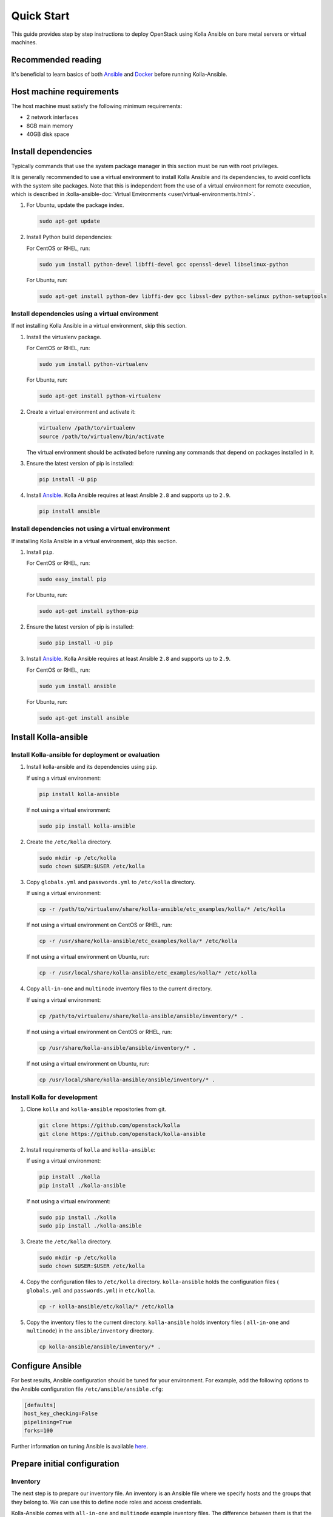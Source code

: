 .. quickstart:

===========
Quick Start
===========

This guide provides step by step instructions to deploy OpenStack using Kolla
Ansible on bare metal servers or virtual machines.

Recommended reading
~~~~~~~~~~~~~~~~~~~

It's beneficial to learn basics of both `Ansible <https://docs.ansible.com>`__
and `Docker <https://docs.docker.com>`__ before running Kolla-Ansible.

Host machine requirements
~~~~~~~~~~~~~~~~~~~~~~~~~

The host machine must satisfy the following minimum requirements:

- 2 network interfaces
- 8GB main memory
- 40GB disk space

Install dependencies
~~~~~~~~~~~~~~~~~~~~

Typically commands that use the system package manager in this section must be
run with root privileges.

It is generally recommended to use a virtual environment to install Kolla
Ansible and its dependencies, to avoid conflicts with the system site packages.
Note that this is independent from the use of a virtual environment for remote
execution, which is described in
:kolla-ansible-doc:`Virtual Environments <user/virtual-environments.html>`.

#. For Ubuntu, update the package index.

   .. code-block:: console

      sudo apt-get update

#. Install Python build dependencies:

   For CentOS or RHEL, run:

   .. code-block:: console

      sudo yum install python-devel libffi-devel gcc openssl-devel libselinux-python

   For Ubuntu, run:

   .. code-block:: console

      sudo apt-get install python-dev libffi-dev gcc libssl-dev python-selinux python-setuptools

Install dependencies using a virtual environment
------------------------------------------------

If not installing Kolla Ansible in a virtual environment, skip this section.

#. Install the virtualenv package.

   For CentOS or RHEL, run:

   .. code-block:: console

      sudo yum install python-virtualenv

   For Ubuntu, run:

   .. code-block:: console

      sudo apt-get install python-virtualenv

#. Create a virtual environment and activate it:

   .. code-block:: console

      virtualenv /path/to/virtualenv
      source /path/to/virtualenv/bin/activate

   The virtual environment should be activated before running any commands that
   depend on packages installed in it.

#. Ensure the latest version of pip is installed:

   .. code-block:: console

      pip install -U pip

#. Install `Ansible <http://www.ansible.com>`__. Kolla Ansible requires at least
   Ansible ``2.8`` and supports up to ``2.9``.

   .. code-block:: console

      pip install ansible

Install dependencies not using a virtual environment
----------------------------------------------------

If installing Kolla Ansible in a virtual environment, skip this section.

#. Install ``pip``.

   For CentOS or RHEL, run:

   .. code-block:: console

      sudo easy_install pip

   For Ubuntu, run:

   .. code-block:: console

      sudo apt-get install python-pip

#. Ensure the latest version of pip is installed:

   .. code-block:: console

      sudo pip install -U pip

#. Install `Ansible <http://www.ansible.com>`__. Kolla Ansible requires at least
   Ansible ``2.8`` and supports up to ``2.9``.

   For CentOS or RHEL, run:

   .. code-block:: console

      sudo yum install ansible

   For Ubuntu, run:

   .. code-block:: console

      sudo apt-get install ansible

Install Kolla-ansible
~~~~~~~~~~~~~~~~~~~~~

Install Kolla-ansible for deployment or evaluation
--------------------------------------------------

#. Install kolla-ansible and its dependencies using ``pip``.

   If using a virtual environment:

   .. code-block:: console

      pip install kolla-ansible

   If not using a virtual environment:

   .. code-block:: console

      sudo pip install kolla-ansible

#. Create the ``/etc/kolla`` directory.

   .. code-block:: console

      sudo mkdir -p /etc/kolla
      sudo chown $USER:$USER /etc/kolla

#. Copy ``globals.yml`` and ``passwords.yml`` to ``/etc/kolla`` directory.

   If using a virtual environment:

   .. code-block:: console

      cp -r /path/to/virtualenv/share/kolla-ansible/etc_examples/kolla/* /etc/kolla

   If not using a virtual environment on CentOS or RHEL, run:

   .. code-block:: console

      cp -r /usr/share/kolla-ansible/etc_examples/kolla/* /etc/kolla

   If not using a virtual environment on Ubuntu, run:

   .. code-block:: console

      cp -r /usr/local/share/kolla-ansible/etc_examples/kolla/* /etc/kolla

#. Copy ``all-in-one`` and ``multinode`` inventory files to
   the current directory.

   If using a virtual environment:

   .. code-block:: console

      cp /path/to/virtualenv/share/kolla-ansible/ansible/inventory/* .

   If not using a virtual environment on CentOS or RHEL, run:

   .. code-block:: console

      cp /usr/share/kolla-ansible/ansible/inventory/* .

   If not using a virtual environment on Ubuntu, run:

   .. code-block:: console

      cp /usr/local/share/kolla-ansible/ansible/inventory/* .

Install Kolla for development
-----------------------------

#. Clone ``kolla`` and ``kolla-ansible`` repositories from git.

   .. code-block:: console

      git clone https://github.com/openstack/kolla
      git clone https://github.com/openstack/kolla-ansible

#. Install requirements of ``kolla`` and ``kolla-ansible``:

   If using a virtual environment:

   .. code-block:: console

      pip install ./kolla
      pip install ./kolla-ansible

   If not using a virtual environment:

   .. code-block:: console

      sudo pip install ./kolla
      sudo pip install ./kolla-ansible

#. Create the ``/etc/kolla`` directory.

   .. code-block:: console

      sudo mkdir -p /etc/kolla
      sudo chown $USER:$USER /etc/kolla

#. Copy the configuration files to ``/etc/kolla`` directory.
   ``kolla-ansible`` holds the configuration files ( ``globals.yml`` and
   ``passwords.yml``) in ``etc/kolla``.

   .. code-block:: console

      cp -r kolla-ansible/etc/kolla/* /etc/kolla

#. Copy the inventory files to the current directory. ``kolla-ansible`` holds
   inventory files ( ``all-in-one`` and ``multinode``) in the
   ``ansible/inventory`` directory.

   .. code-block:: console

      cp kolla-ansible/ansible/inventory/* .

Configure Ansible
~~~~~~~~~~~~~~~~~

For best results, Ansible configuration should be tuned for your environment.
For example, add the following options to the Ansible configuration file
``/etc/ansible/ansible.cfg``:

.. path /etc/ansible/ansible.cfg
.. code-block:: ini

   [defaults]
   host_key_checking=False
   pipelining=True
   forks=100

Further information on tuning Ansible is available `here
<https://www.ansible.com/blog/ansible-performance-tuning>`__.

Prepare initial configuration
~~~~~~~~~~~~~~~~~~~~~~~~~~~~~

Inventory
---------

The next step is to prepare our inventory file. An inventory is an Ansible file
where we specify hosts and the groups that they belong to. We can use this to
define node roles and access credentials.

Kolla-Ansible comes with ``all-in-one`` and ``multinode`` example inventory
files. The difference between them is that the former is ready for deploying
single node OpenStack on localhost. If you need to use separate host or more
than one node, edit ``multinode`` inventory:

#. Edit the first section of ``multinode`` with connection details of your
   environment, for example:

   .. code-block:: ini

      [control]
      10.0.0.[10:12] ansible_user=ubuntu ansible_password=foobar ansible_become=true
      # Ansible supports syntax like [10:12] - that means 10, 11 and 12.
      # Become clause means "use sudo".

      [network:children]
      control
      # when you specify group_name:children, it will use contents of group specified.

      [compute]
      10.0.0.[13:14] ansible_user=ubuntu ansible_password=foobar ansible_become=true

      [monitoring]
      10.0.0.10
      # This group is for monitoring node.
      # Fill it with one of the controllers' IP address or some others.

      [storage:children]
      compute

      [deployment]
      localhost       ansible_connection=local become=true
      # use localhost and sudo

   To learn more about inventory files, check
   `Ansible documentation <http://docs.ansible.com/ansible/latest/intro_inventory.html>`_.

#. Check whether the configuration of inventory is correct or not, run:

   .. code-block:: console

      ansible -i multinode all -m ping

   .. note::

      Ubuntu might not come with python pre-installed. That will cause
      errors in ping module. To quickly install python with ansible you
      can run ``ansible -i multinode all -m raw -a "apt-get -y install python-dev"``

Kolla passwords
---------------

Passwords used in our deployment are stored in ``/etc/kolla/passwords.yml``
file. All passwords are blank in this file and have to be filled either
manually or by running random password generator:

For deployment or evaluation, run:

.. code-block:: console

   kolla-genpwd

For development, run:

.. code-block:: console

   cd kolla-ansible/tools
   ./generate_passwords.py

Kolla globals.yml
-----------------

``globals.yml`` is the main configuration file for Kolla-Ansible.
There are a few options that are required to deploy Kolla-Ansible:

* Image options

  User has to specify images that are going to be used for our deployment.
  In this guide `DockerHub <https://hub.docker.com/u/kolla/>`__ provided
  pre-built images are going to be used. To learn more about building
  mechanism, please refer :kolla-doc:`Building Container Images
  <admin/image-building.html>`.

  Kolla provides choice of several Linux distributions in containers:

  - CentOS
  - Ubuntu
  - Debian
  - RHEL

  For newcomers, we recommend to use CentOS 7 or Ubuntu 18.04.

  .. code-block:: console

     kolla_base_distro: "centos"

  Next "type" of installation needs to be configured.
  Choices are:

  binary
   using repositories like apt or yum

  source
   using raw source archives, git repositories or local source directory

  .. note::

     This only affects OpenStack services. Infrastructure services like Ceph are
     always "binary".

  .. note::

     Source builds are proven to be slightly more reliable than binary.

  .. code-block:: console

     kolla_install_type: "source"

  To use DockerHub images, the default image tag has to be overridden. Images are
  tagged with release names. For example to use stable Rocky images set

  .. code-block:: console

     openstack_release: "rocky"

  It's important to use same version of images as kolla-ansible. That
  means if pip was used to install kolla-ansible, that means it's latest stable
  version so ``openstack_release`` should be set to rocky. If git was used with
  master branch, DockerHub also provides daily builds of master branch (which is
  tagged as ``master``):

  .. code-block:: console

     openstack_release: "master"

* Networking

  Kolla-Ansible requires a few networking options to be set.
  We need to set network interfaces used by OpenStack.

  First interface to set is "network_interface". This is the default interface
  for multiple management-type networks.

  .. code-block:: console

     network_interface: "eth0"

  Second interface required is dedicated for Neutron external (or public)
  networks, can be vlan or flat, depends on how the networks are created.
  This interface should be active without IP address. If not, instances
  won't be able to access to the external networks.

  .. code-block:: console

     neutron_external_interface: "eth1"

  To learn more about network configuration, refer
  :kolla-ansible-doc:`Network overview
  <admin/production-architecture-guide.html#network-configuration>`.

  Next we need to provide floating IP for management traffic. This IP will be
  managed by keepalived to provide high availability, and should be set to be
  *not used* address in management network that is connected to our
  ``network_interface``.

  .. code-block:: console

     kolla_internal_vip_address: "10.1.0.250"

* Enable additional services

  By default Kolla-Ansible provides a bare compute kit, however it does provide
  support for a vast selection of additional services. To enable them, set
  ``enable_*`` to "yes". For example, to enable Block Storage service:

  .. code-block:: console

     enable_cinder: "yes"

  Kolla now supports many OpenStack services, there is
  `a list of available services
  <https://github.com/openstack/kolla-ansible/blob/master/README.rst#openstack-services>`_.
  For more information about service configuration, Please refer to the
  :kolla-ansible-doc:`Services Reference Guide
  <reference/index.html>`.

* Virtual environment

  It is recommended to use a virtual environment to execute tasks on the remote
  hosts.  This is covered
  :kolla-ansible-doc:`Virtual Environments <user/virtual-environments.html>`.

Deployment
~~~~~~~~~~

After configuration is set, we can proceed to the deployment phase. First we
need to setup basic host-level dependencies, like docker.

Kolla-Ansible provides a playbook that will install all required services in
the correct versions.

The following assumes the use of the ``multinode`` inventory. If using a
different inventory, such as ``all-in-one``, replace the ``-i`` argument
accordingly.

* For deployment or evaluation, run:

  #. Bootstrap servers with kolla deploy dependencies:

     .. code-block:: console

        kolla-ansible -i ./multinode bootstrap-servers

  #. Do pre-deployment checks for hosts:

     .. code-block:: console

        kolla-ansible -i ./multinode prechecks

  #. Finally proceed to actual OpenStack deployment:

     .. code-block:: console

        kolla-ansible -i ./multinode deploy

* For development, run:

  #. Bootstrap servers with kolla deploy dependencies:

     .. code-block:: console

        cd kolla-ansible/tools
        ./kolla-ansible -i ../../multinode bootstrap-servers

  #. Do pre-deployment checks for hosts:

     .. code-block:: console

        ./kolla-ansible -i ../../multinode prechecks

  #. Finally proceed to actual OpenStack deployment:

     .. code-block:: console

        ./kolla-ansible -i ../../multinode deploy

When this playbook finishes, OpenStack should be up, running and functional!
If error occurs during execution, refer to
:kolla-ansible-doc:`troubleshooting guide <user/troubleshooting.html>`.

Using OpenStack
~~~~~~~~~~~~~~~

#. Install the OpenStack CLI client:

   .. code-block:: console

      pip install python-openstackclient

#. OpenStack requires an openrc file where credentials for admin user
   are set. To generate this file:

   * For deployment or evaluation, run:

     .. code-block:: console

        kolla-ansible post-deploy
        . /etc/kolla/admin-openrc.sh

   * For development, run:

     .. code-block:: console

        cd kolla-ansible/tools
        ./kolla-ansible post-deploy
        . /etc/kolla/admin-openrc.sh

#. Depending on how you installed Kolla-Ansible, there is a script that will
   create example networks, images, and so on.

   * For deployment or evaluation,
     run ``init-runonce`` script on CentOS or RHEL:

     .. code-block:: console

        /usr/share/kolla-ansible/init-runonce

     Run ``init-runonce`` script on Ubuntu:

     .. code-block:: console

        /usr/local/share/kolla-ansible/init-runonce

   * For development, run:

     .. code-block:: console

        kolla-ansible/tools/init-runonce

